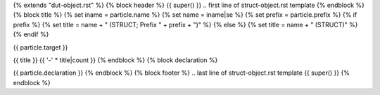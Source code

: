 {% extends "dut-object.rst" %}
{% block header %}
{{ super() }}
.. first line of struct-object.rst template
{% endblock %}
{% block title %}
{% set iname = particle.name %}
{% set name = iname|se %}
{% set prefix = particle.prefix %}
{% if prefix %}
{% set title = name + " (STRUCT; Prefix " + prefix + ")" %}
{% else %}
{% set title = name + " (STRUCT)" %}
{% endif %}

.. Index::
   single: {{ iname }}

{{ particle.target }}

{{ title }}
{{ '-' * title|count }}
{% endblock %}
{% block declaration %}

{{ particle.declaration }}
{% endblock %}
{% block footer %}
.. last line of struct-object.rst template
{{ super() }}
{% endblock %}
